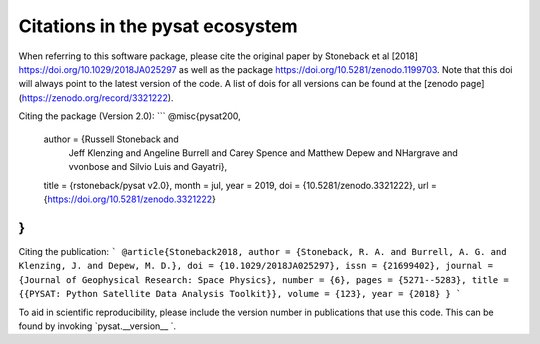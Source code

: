 Citations in the pysat ecosystem
================================

When referring to this software package, please cite the original paper by Stoneback et al [2018] https://doi.org/10.1029/2018JA025297 as well as the package https://doi.org/10.5281/zenodo.1199703. Note that this doi will always point to the latest version of the code.  A list of dois for all versions can be found at the [zenodo page](https://zenodo.org/record/3321222).

Citing the package (Version 2.0):
```
@misc{pysat200,
  author       = {Russell Stoneback and
                  Jeff Klenzing and
                  Angeline Burrell and
                  Carey Spence and
                  Matthew Depew and
                  NHargrave and
                  vvonbose and
                  Silvio Luis and
                  Gayatri},
  title        = {rstoneback/pysat v2.0},
  month        = jul,
  year         = 2019,
  doi          = {10.5281/zenodo.3321222},
  url          = {https://doi.org/10.5281/zenodo.3321222}
}
```

Citing the publication:
```
@article{Stoneback2018,
author = {Stoneback, R. A. and Burrell, A. G. and Klenzing, J. and Depew, M. D.},
doi = {10.1029/2018JA025297},
issn = {21699402},
journal = {Journal of Geophysical Research: Space Physics},
number = {6},
pages = {5271--5283},
title = {{PYSAT: Python Satellite Data Analysis Toolkit}},
volume = {123},
year = {2018}
}
```

To aid in scientific reproducibility, please include the version number in publications that use this code.  This can be found by invoking `pysat.__version__ `.
